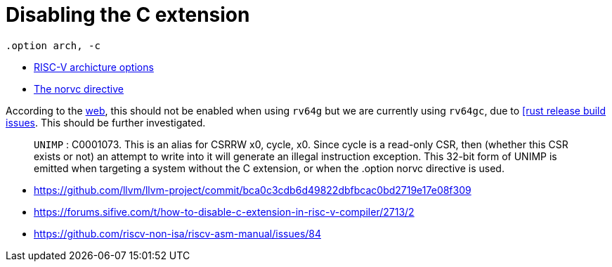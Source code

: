 = Disabling the C extension

[source,as]
----
.option arch, -c
----

****
* https://github.com/riscv-non-isa/riscv-asm-manual/blob/main/riscv-asm.md#arch[RISC-V archicture options]
* https://github.com/riscv-non-isa/riscv-asm-manual/blob/main/riscv-asm.md#rvcnorvc[The norvc directive]
****

According to the https://github.com/riscvarchive/riscv-gcc/issues/135[web],
this should not be enabled when using `rv64g` but we are currently using
`rv64gc`, due to https://github.com/rust-lang/rust/issues/80608[[rust release
build issues]. This should be further investigated.

[quote]
`UNIMP` : C0001073. This is an alias for CSRRW x0, cycle, x0. Since cycle is a
read-only CSR, then (whether this CSR exists or not) an attempt to write into
it will generate an illegal instruction exception. This 32-bit form of UNIMP is
emitted when targeting a system without the C extension, or when the .option
norvc directive is used.

* https://github.com/llvm/llvm-project/commit/bca0c3cdb6d49822dbfbcac0bd2719e17e08f309
* https://forums.sifive.com/t/how-to-disable-c-extension-in-risc-v-compiler/2713/2
* https://github.com/riscv-non-isa/riscv-asm-manual/issues/84
